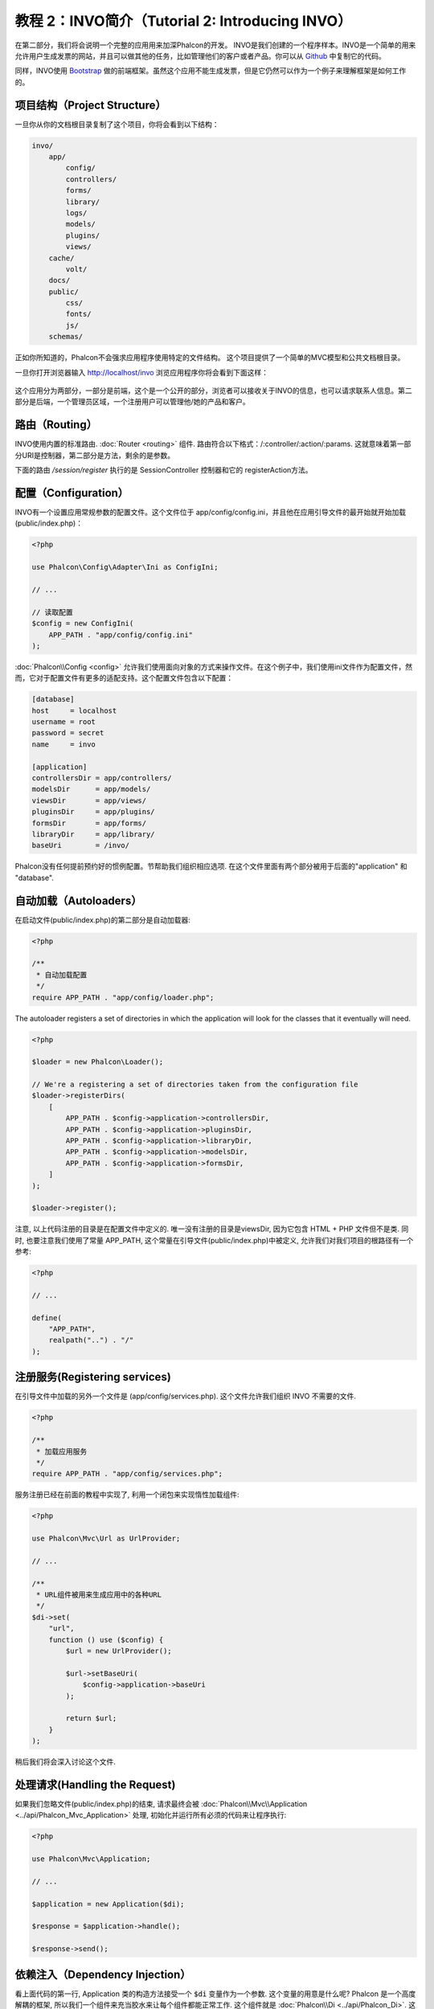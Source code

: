 教程 2：INVO简介（Tutorial 2: Introducing INVO）
========================================================

在第二部分，我们将会说明一个完整的应用用来加深Phalcon的开发。
INVO是我们创建的一个程序样本。INVO是一个简单的用来允许用户生成发票的网站，并且可以做其他的任务，比如管理他们的客户或者产品。你可以从 Github_ 中复制它的代码。

同样，INVO使用 `Bootstrap`_ 做的前端框架。虽然这个应用不能生成发票，但是它仍然可以作为一个例子来理解框架是如何工作的。

项目结构（Project Structure）
-----------------------------
一旦你从你的文档根目录复制了这个项目，你将会看到以下结构：

.. code-block:: bash

    invo/
        app/
            config/
            controllers/
            forms/
            library/
            logs/
            models/
            plugins/
            views/
        cache/
            volt/
        docs/
        public/
            css/
            fonts/
            js/
        schemas/

正如你所知道的，Phalcon不会强求应用程序使用特定的文件结构。 这个项目提供了一个简单的MVC模型和公共文档根目录。

一旦你打开浏览器输入 http://localhost/invo 浏览应用程序你将会看到下面这样：

.. figure:: ../_static/img/invo-1.png
   :align: center

这个应用分为两部分，一部分是前端，这个是一个公开的部分，浏览者可以接收关于INVO的信息，也可以请求联系人信息。第二部分是后端，一个管理员区域，一个注册用户可以管理他/她的产品和客户。

路由（Routing）
---------------
INVO使用内置的标准路由. :doc:`Router <routing>` 组件. 路由符合以下格式：/:controller/:action/:params. 这就意味着第一部分URI是控制器，第二部分是方法，剩余的是参数。

下面的路由 `/session/register` 执行的是 SessionController 控制器和它的 registerAction方法。

配置（Configuration）
---------------------
INVO有一个设置应用常规参数的配置文件。这个文件位于 app/config/config.ini，并且他在应用引导文件的最开始就开始加载 (public/index.php)：

.. code-block:: php

    <?php

    use Phalcon\Config\Adapter\Ini as ConfigIni;

    // ...

    // 读取配置
    $config = new ConfigIni(
        APP_PATH . "app/config/config.ini"
    );

:doc:`Phalcon\\Config <config>` 允许我们使用面向对象的方式来操作文件。在这个例子中，我们使用ini文件作为配置文件，然而，它对于配置文件有更多的适配支持。这个配置文件包含以下配置：

.. code-block:: ini

    [database]
    host     = localhost
    username = root
    password = secret
    name     = invo

    [application]
    controllersDir = app/controllers/
    modelsDir      = app/models/
    viewsDir       = app/views/
    pluginsDir     = app/plugins/
    formsDir       = app/forms/
    libraryDir     = app/library/
    baseUri        = /invo/

Phalcon没有任何提前预约好的惯例配置。节帮助我们组织相应选项.
在这个文件里面有两个部分被用于后面的"application" 和 "database".

自动加载（Autoloaders）
-----------------------
在启动文件(public/index.php)的第二部分是自动加载器:

.. code-block:: php

    <?php

    /**
     * 自动加载配置
     */
    require APP_PATH . "app/config/loader.php";

The autoloader registers a set of directories in which the application will look for the classes that it eventually will need.

.. code-block:: php

    <?php

    $loader = new Phalcon\Loader();

    // We're a registering a set of directories taken from the configuration file
    $loader->registerDirs(
        [
            APP_PATH . $config->application->controllersDir,
            APP_PATH . $config->application->pluginsDir,
            APP_PATH . $config->application->libraryDir,
            APP_PATH . $config->application->modelsDir,
            APP_PATH . $config->application->formsDir,
        ]
    );

    $loader->register();

注意, 以上代码注册的目录是在配置文件中定义的. 唯一没有注册的目录是viewsDir, 因为它包含 HTML + PHP 文件但不是类.
同时, 也要注意我们使用了常量 APP_PATH, 这个常量在引导文件(public/index.php)中被定义, 允许我们对我们项目的根路径有一个参考:

.. code-block:: php

    <?php

    // ...

    define(
        "APP_PATH",
        realpath("..") . "/"
    );

注册服务(Registering services)
------------------------------
在引导文件中加载的另外一个文件是 (app/config/services.php). 这个文件允许我们组织 INVO 不需要的文件.

.. code-block:: php

    <?php

    /**
     * 加载应用服务
     */
    require APP_PATH . "app/config/services.php";

服务注册已经在前面的教程中实现了, 利用一个闭包来实现惰性加载组件:

.. code-block:: php

    <?php

    use Phalcon\Mvc\Url as UrlProvider;

    // ...

    /**
     * URL组件被用来生成应用中的各种URL
     */
    $di->set(
        "url",
        function () use ($config) {
            $url = new UrlProvider();

            $url->setBaseUri(
                $config->application->baseUri
            );

            return $url;
        }
    );

稍后我们将会深入讨论这个文件.

处理请求(Handling the Request)
------------------------------
如果我们忽略文件(public/index.php)的结束, 请求最终会被 :doc:`Phalcon\\Mvc\\Application <../api/Phalcon_Mvc_Application>` 处理, 初始化并运行所有必须的代码来让程序执行:

.. code-block:: php

    <?php

    use Phalcon\Mvc\Application;

    // ...

    $application = new Application($di);

    $response = $application->handle();

    $response->send();

依赖注入（Dependency Injection）
--------------------------------
看上面代码的第一行, Application 类的构造方法接受一个 :code:`$di` 变量作为一个参数. 这个变量的用意是什么呢? Phalcon 是一个高度解耦的框架, 所以我们一个组件来充当胶水来让每个组件都能正常工作. 这个组件就是 :doc:`Phalcon\\Di <../api/Phalcon_Di>`. 这是一个服务容器, 可以执行依赖注入和服务定位, 实例化应用所需要的所有组件.

在容器中有多种注册服务的方法. 在INVO里, 大部分服务使用匿名函数或者闭包来进行注册的. 多亏了这个, 对象以惰性的方式被实例化, 减少了应用程序所需要的资源.

例如, 下面摘录了 Session 服务的注册. 当应用程序需要访问Session数据的时候, 匿名函数才会被调用:

.. code-block:: php

    <?php

    use Phalcon\Session\Adapter\Files as Session;

    // ...

    // 在一个组件请求Session服务的时候, 启动Sesssion
    $di->set(
        "session",
        function () {
            $session = new Session();

            $session->start();

            return $session;
        }
    );

这里, 我们可以自动的更改适配器, 执行额外的初始化或者更多. 注意, 这个服务器是使用 "session" 名字进行注册的. 这是一个惯例, 来允许框架在服务容器中识别正在活动的服务.

一个请求可以使用多个服务和单独注册每个服务可以说是一个繁重的任务. 因此, 框架提供了 :doc:`Phalcon\\Di <../api/Phalcon_Di>` 的一个变种, 称作  :doc:`Phalcon\\Di\\FactoryDefault <../api/Phalcon_Di_FactoryDefault>` 其任务是注册所有的服务来提供一个全栈框架.

.. code-block:: php

    <?php

    use Phalcon\Di\FactoryDefault;

    // ...

    // FactoryDefault 依赖注入自动注册了正确的服务来提供了一个全栈框架
    $di = new FactoryDefault();

它通过框架注册大部分组件服务作为标准提供. 如果我们需要重写某些已经定义的服务, 我们仅仅需要重新定义它, 就像上面的 "session" 和 "url"一样. 这就是变量  :code:`$di` 存在的原因.

在下一章, 我们将会看到如何在INVO中实施认证和授权.

.. _Github: https://github.com/phalcon/invo
.. _Bootstrap: http://getbootstrap.com/
